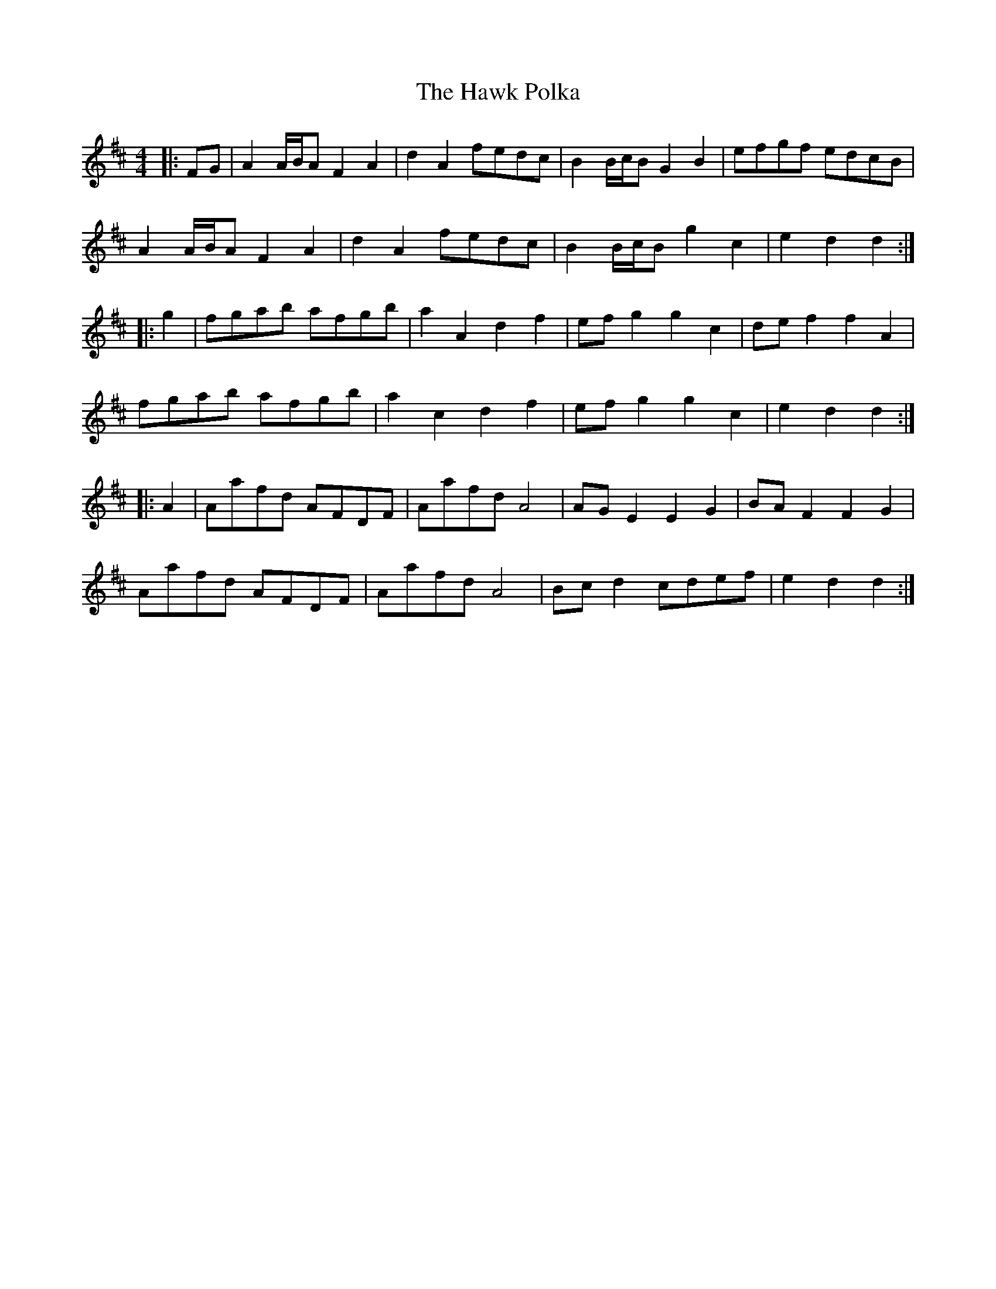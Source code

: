 X: 16940
T: Hawk Polka, The
R: barndance
M: 4/4
K: Dmajor
|:FG|A2 A/B/A F2 A2|d2 A2 fedc|B2 B/c/B G2 B2|efgf edcB|
A2 A/B/A F2 A2|d2 A2 fedc|B2 B/c/B g2 c2|e2 d2 d2:|
|:g2|fgab afgb|a2 A2 d2 f2|ef g2 g2 c2|de f2 f2 A2|
fgab afgb|a2 c2 d2 f2|ef g2 g2 c2|e2 d2 d2:|
|:A2|Aafd AFDF|Aafd A4|AG E2 E2 G2|BA F2 F2 G2|
Aafd AFDF|Aafd A4|Bc d2 cdef|e2 d2 d2:|

